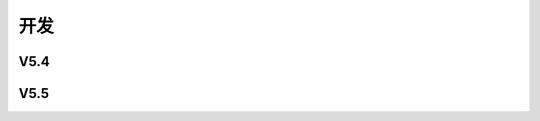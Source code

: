 开发
######################################

V5.4
*****************************************

V5.5
*****************************************
